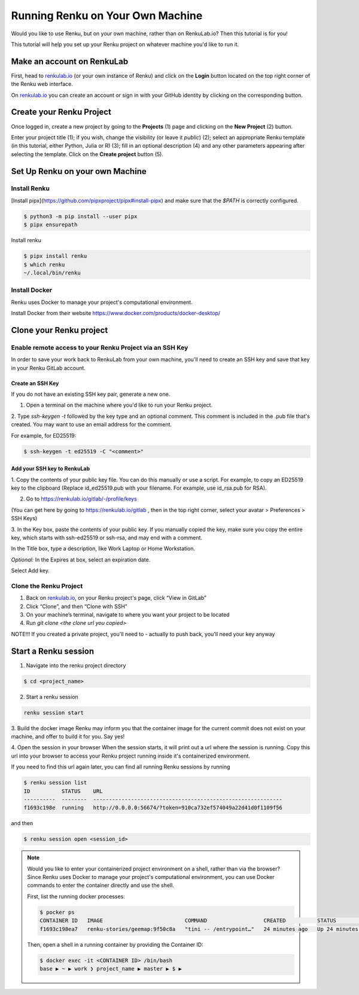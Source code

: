 .. _own_machine:

Running Renku on Your Own Machine
=================================

Would you like to use Renku, but on your own machine, rather than on RenkuLab.io? Then this tutorial is for you!

This tutorial will help you set up your Renku project on whatever machine you'd like to run it.


Make an account on RenkuLab
---------------------------

First, head to renkulab.io_ (or your own instance of
Renku) and click on the **Login** button located on the top right corner of
the Renku web interface.

On renkulab.io_ you can create an account or sign in with your GitHub
identity by clicking on the corresponding button.



Create your Renku Project
-------------------------

Once logged in, create a new project by going to the **Projects** (1) page
and clicking on the **New Project** (2) button.

.. image:: ../_static/images/ui_01_create-project.png
    :width: 100%
    :align: center
    :alt: Head to new project page

Enter your project title (1); if you wish, change
the visibility (or leave it *public*) (2); select an appropriate Renku
template (in this tutorial, either Python, Julia or R) (3); fill in an optional description
(4) and any other parameters appearing after selecting the template.
Click on the **Create project** button (5).

.. image:: ../_static/images/ui_02_new-project.png
    :width: 100%
    :align: center
    :alt: Create a new project



Set Up Renku on your own Machine
--------------------------------

Install Renku
^^^^^^^^^^^^^

[Install pipx](https://github.com/pipxproject/pipx#install-pipx) and make sure that the `$PATH` is correctly configured.

.. code-block:: shell-session

    $ python3 -m pip install --user pipx
    $ pipx ensurepath

Install renku

.. code-block:: shell-session

    $ pipx install renku
    $ which renku
    ~/.local/bin/renku


Install Docker
^^^^^^^^^^^^^^

Renku uses Docker to manage your project's computational environment.

Install Docker from their website https://www.docker.com/products/docker-desktop/

Clone your Renku project
------------------------


Enable remote access to your Renku Project via an SSH Key
^^^^^^^^^^^^^^^^^^^^^^^^^^^^^^^^^^^^^^^^^^^^^^^^^^^^^^^^^

In order to save your work back to RenkuLab from your own machine, you'll need to create an SSH key and save that key in
your Renku GitLab account.

Create an SSH Key
~~~~~~~~~~~~~~~~~

If you do not have an existing SSH key pair, generate a new one.


1. Open a terminal on the machine where you'd like to run your Renku project.

2. Type `ssh-keygen -t` followed by the key type and an optional comment.
This comment is included in the .pub file that's created.
You may want to use an email address for the comment.

For example, for ED25519:

.. code-block:: shell-session

    $ ssh-keygen -t ed25519 -C "<comment>"


Add your SSH key to RenkuLab
~~~~~~~~~~~~~~~~~~~~~~~~~~~~

1. Copy the contents of your public key file. You can do this manually or use a script.
For example, to copy an ED25519 key to the clipboard
(Replace id_ed25519.pub with your filename. For example, use id_rsa.pub for RSA).

.. tabbed:: macOS

    .. code-block:: console

        $ tr -d '\n' < ~/.ssh/id_ed25519.pub | pbcopy


.. tabbed:: Linux

    This requires the xclip package

    .. code-block:: console

        $ xclip -sel clip < ~/.ssh/id_ed25519.pub

.. tabbed:: Git Bash on Windows

    .. code-block:: console

        $ cat ~/.ssh/id_ed25519.pub | clip


2. Go to https://renkulab.io/gitlab/-/profile/keys

(You can get here by going to https://renkulab.io/gitlab , then in the top right corner, select your avatar > Preferences > SSH Keys)

3. In the Key box, paste the contents of your public key.
If you manually copied the key, make sure you copy the entire key,
which starts with ssh-ed25519 or ssh-rsa, and may end with a comment.


In the Title box, type a description, like Work Laptop or
Home Workstation.


`Optional:` In the Expires at box, select an expiration date.


Select Add key.





Clone the Renku Project
^^^^^^^^^^^^^^^^^^^^^^^

1. Back on renkulab.io_, on your Renku project's page, click “View in GitLab”
2. Click “Clone”, and then “Clone with SSH”
3. On your machine’s terminal, navigate to where you want your project to be located
4. Run `git clone <the clone url you copied>`

NOTE!!! If you created a private project, you'll need to - actually to push back, you'll need your key anyway

Start a Renku session
---------------------

1. Navigate into the renku project directory

.. code-block:: shell-session

    $ cd <project_name>


2. Start a renku session

.. code-block:: shell-session

    renku session start


3. Build the docker image
Renku may inform you that the container image for the current commit does not exist on your machine, and offer to build
it for you. Say yes!

4. Open the session in your browser
When the session starts, it will print out a url where the session is running.
Copy this url into your browser to access your Renku project running inside it's containerized environment.

If you need to find this url again later, you can find all running Renku sessions by running

.. code-block:: shell-session

    $ renku session list
    ID          STATUS    URL
    ----------  --------  ------------------------------------------------------------
    f1693c198e  running   http://0.0.0.0:56674/?token=910ca732ef574049a22d41d0f1109f56

and then

.. code-block:: shell-session

    $ renku session open <session_id>

.. note::

    Would you like to enter your containerized project environment on a shell, rather than via the browser?
    Since Renku uses Docker to manage your project's computational environment, you can use Docker commands to enter the
    container directly and use the shell.


    First, list the running docker processes:

    .. code-block:: console

        $ pocker ps
        CONTAINER ID   IMAGE                          COMMAND                  CREATED          STATUS          PORTS                     NAMES
        f1693c198ea7   renku-stories/geemap:9f50c8a   "tini -- /entrypoint…"   24 minutes ago   Up 24 minutes   0.0.0.0:56674->8888/tcp   dazzling_ishizaka


    Then, open a shell in a running container by providing the Container ID:

    .. code-block:: console

        $ docker exec -it <CONTAINER ID> /bin/bash
        base ▶ ~ ▶ work ❯ project_name ▶ master ▶ $ ▶


.. _renkulab.io: https://renkulab.io
